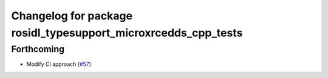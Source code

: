 ^^^^^^^^^^^^^^^^^^^^^^^^^^^^^^^^^^^^^^^^^^^^^^^^^^^^^^^^^^^^^^^
Changelog for package rosidl_typesupport_microxrcedds_cpp_tests
^^^^^^^^^^^^^^^^^^^^^^^^^^^^^^^^^^^^^^^^^^^^^^^^^^^^^^^^^^^^^^^

Forthcoming
-----------
* Modify CI approach (`#57 <https://github.com/micro-ROS/rosidl_typesupport_microxrcedds/issues/57>`_)
